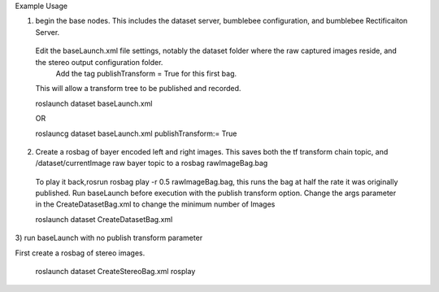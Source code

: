 Example Usage


1) begin the base nodes. This includes the dataset server, bumblebee configuration, and bumblebee Rectificaiton Server.
  Edit the baseLaunch.xml file settings, notably the dataset folder where the raw captured images reside, and the stereo output configuration folder.
    Add the tag publishTransform = True for this first bag.
  This will allow a transform tree to be published and recorded.
  
  
  roslaunch dataset baseLaunch.xml
  
  
  OR 
  
  roslauncg dataset baseLaunch.xml publishTransform:= True
  
  

2) Create a rosbag of bayer encoded left and right images. This saves both the tf transform chain topic, and /dataset/currentImage raw bayer topic  to a rosbag rawImageBag.bag
  To play it back,rosrun rosbag play -r 0.5 rawImageBag.bag,
  this runs the bag at half the rate it was originally published.
  Run baseLaunch before execution with the publish transform option.
  Change the args parameter in the CreateDatasetBag.xml to change the minimum number of Images

    
  

  roslaunch dataset CreateDatasetBag.xml

3) 
run baseLaunch with no publish transform parameter

First create a rosbag of stereo images.


  roslaunch dataset CreateStereoBag.xml 
  rosplay 